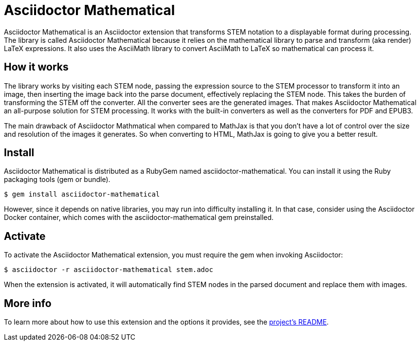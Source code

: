 = Asciidoctor Mathematical
:url-asciidoctor-mathematical: https://github.com/asciidoctor/asciidoctor-mathematical

Asciidoctor Mathematical is an Asciidoctor extension that transforms STEM notation to a displayable format during processing.
The library is called Asciidoctor Mathematical because it relies on the mathematical library to parse and transform (aka render) LaTeX expressions.
It also uses the AsciiMath library to convert AsciiMath to LaTeX so mathematical can process it.

== How it works

The library works by visiting each STEM node, passing the expression source to the STEM processor to transform it into an image, then inserting the image back into the parse document, effectively replacing the STEM node.
This takes the burden of transforming the STEM off the converter.
All the converter sees are the generated images.
That makes Asciidoctor Mathematical an all-purpose solution for STEM processing.
It works with the built-in converters as well as the converters for PDF and EPUB3.

The main drawback of Asciidoctor Mathmatical when compared to MathJax is that you don't have a lot of control over the size and resolution of the images it generates.
//And since it produces static images, the displayable format is not interactive
So when converting to HTML, MathJax is going to give you a better result.

== Install

Asciidoctor Mathematical is distributed as a RubyGem named asciidoctor-mathematical.
You can install it using the Ruby packaging tools (gem or bundle).

 $ gem install asciidoctor-mathematical

However, since it depends on native libraries, you may run into difficulty installing it.
In that case, consider using the Asciidoctor Docker container, which comes with the asciidoctor-mathematical gem preinstalled.

== Activate

To activate the Asciidoctor Mathematical extension, you must require the gem when invoking Asciidoctor:

 $ asciidoctor -r asciidoctor-mathematical stem.adoc

When the extension is activated, it will automatically find STEM nodes in the parsed document and replace them with images.

== More info

To learn more about how to use this extension and the options it provides, see the {url-asciidoctor-mathematical}[project's README].
